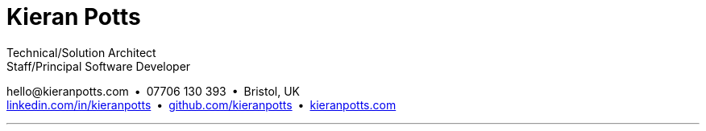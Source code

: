= Kieran Potts
:pdf-themesdir: {docdir}/themes
:pdf-theme: cv
:!outline:
:nofooter:

:link-linkedin: https://linkedin.com/in/kieranpotts
:link-github: https://github.com/kieranpotts
:link-blog: https://kieranpotts.com/

Technical/Solution Architect +
Staff/Principal Software Developer

[.text-center]
\hello@kieranpotts.com • 07706 130 393 • Bristol, UK +
{link-linkedin}[linkedin.com/in/kieranpotts] • {link-github}[github.com/kieranpotts] • {link-blog}[kieranpotts.com]

''''


ifdef::history[]
[%breakable]
== Employment and education history

[cols="1,5"]
|===
|2024 - present
|Contract Software Developer

|2021 - 2023
|Senior Software Developer, BJSS

|2017 - 2021
|Contract/Freelance Software Developer

|2016 - 2017
|Full-Stack Web Developer, Zapmap

|2014 - 2016
|Front-End Web Developer, investUP

|2005 - 2014
|Contract/Freelance Web Developer

|2004 - 2005
|Technology Writer and Deputy Editor of PC Plus, Future Publishing

|2001 - 2003
|Technology Writer, ITP (Dubai)

|1998 - 2001
|First-class honours in Human Geography, Leeds University
|===
endif::[]
